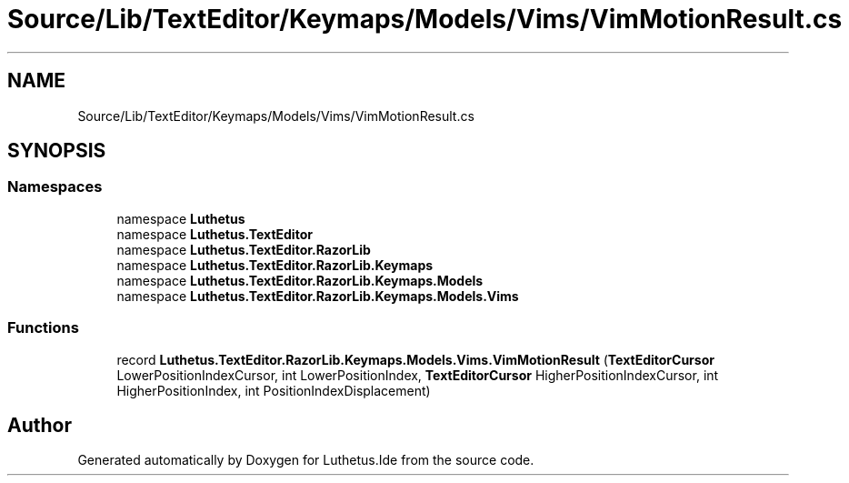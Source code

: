 .TH "Source/Lib/TextEditor/Keymaps/Models/Vims/VimMotionResult.cs" 3 "Version 1.0.0" "Luthetus.Ide" \" -*- nroff -*-
.ad l
.nh
.SH NAME
Source/Lib/TextEditor/Keymaps/Models/Vims/VimMotionResult.cs
.SH SYNOPSIS
.br
.PP
.SS "Namespaces"

.in +1c
.ti -1c
.RI "namespace \fBLuthetus\fP"
.br
.ti -1c
.RI "namespace \fBLuthetus\&.TextEditor\fP"
.br
.ti -1c
.RI "namespace \fBLuthetus\&.TextEditor\&.RazorLib\fP"
.br
.ti -1c
.RI "namespace \fBLuthetus\&.TextEditor\&.RazorLib\&.Keymaps\fP"
.br
.ti -1c
.RI "namespace \fBLuthetus\&.TextEditor\&.RazorLib\&.Keymaps\&.Models\fP"
.br
.ti -1c
.RI "namespace \fBLuthetus\&.TextEditor\&.RazorLib\&.Keymaps\&.Models\&.Vims\fP"
.br
.in -1c
.SS "Functions"

.in +1c
.ti -1c
.RI "record \fBLuthetus\&.TextEditor\&.RazorLib\&.Keymaps\&.Models\&.Vims\&.VimMotionResult\fP (\fBTextEditorCursor\fP LowerPositionIndexCursor, int LowerPositionIndex, \fBTextEditorCursor\fP HigherPositionIndexCursor, int HigherPositionIndex, int PositionIndexDisplacement)"
.br
.in -1c
.SH "Author"
.PP 
Generated automatically by Doxygen for Luthetus\&.Ide from the source code\&.
